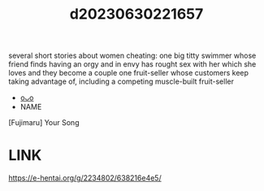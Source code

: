 :PROPERTIES:
:ID:       c1aa277e-4125-4a0b-92fe-8ea18d0315eb
:END:
#+title: d20230630221657
#+filetags: :20230630221657:ntronary:
several short stories about women cheating:
one big titty swimmer whose friend finds having an orgy and in envy has rought sex with her which she loves and they become a couple
one fruit-seller whose customers keep taking advantage of, including a competing muscle-built fruit-seller
- [[id:f60fe351-8535-4776-b5d3-d32ff255d04d][oᴗo]]
- NAME
[Fujimaru] Your Song
* LINK
https://e-hentai.org/g/2234802/638216e4e5/
